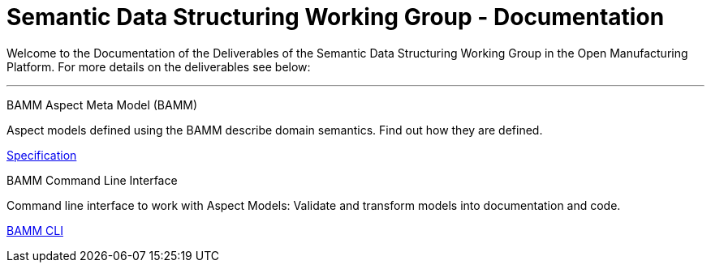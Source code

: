 = Semantic Data Structuring Working Group - Documentation 
:page-layout: tiles

Welcome to the Documentation of the Deliverables of the Semantic Data Structuring Working Group in the Open Manufacturing Platform. For more details on the deliverables see below: 

'''

[.tile]
[.icon-spec]
--
[.title]
BAMM Aspect Meta Model (BAMM)

[.text]
Aspect models defined using the BAMM describe domain semantics.
Find out how they are defined.

[.link]
xref:bamm-specification:ROOT:index.adoc[Specification]
--

[.tile]
[.icon-cli]
--
[.title]
BAMM Command Line Interface

[.text]
Command line interface to work with Aspect Models: Validate and transform models into documentation and code.

[.link]
xref:sds-developer-guide:tooling-guide:bamm-cli.adoc[BAMM CLI]
--